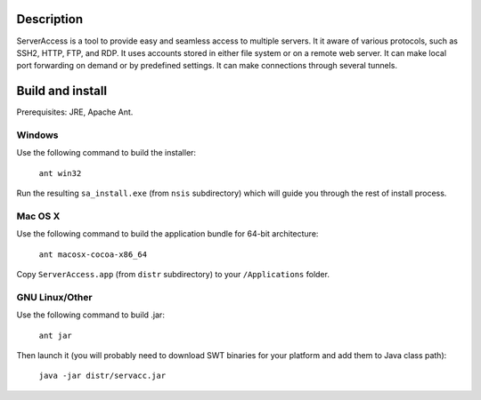 Description
===========

ServerAccess is a tool to provide easy and seamless access to multiple servers. It it aware of various protocols, such as SSH2, HTTP, FTP, and RDP. It uses accounts stored in either file system or on a remote web server. It can make local port forwarding on demand or by predefined settings. It can make connections through several tunnels.


Build and install
=================

Prerequisites: JRE, Apache Ant.

Windows
-------
Use the following command to build the installer:

    ``ant win32``

Run the resulting ``sa_install.exe`` (from ``nsis`` subdirectory) which will guide you through the rest of install process.

Mac OS X
--------
Use the following command to build the application bundle for 64-bit architecture:

    ``ant macosx-cocoa-x86_64``

Copy ``ServerAccess.app`` (from ``distr`` subdirectory) to your ``/Applications`` folder.

GNU Linux/Other
---------------
Use the following command to build .jar:

    ``ant jar``

Then launch it (you will probably need to download SWT binaries for your platform and add them to Java class path):

    ``java -jar distr/servacc.jar``
